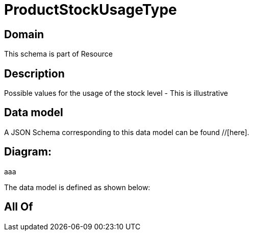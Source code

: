 = ProductStockUsageType

[#domain]
== Domain

This schema is part of Resource

[#description]
== Description
Possible values for the usage of the stock level - This is illustrative


[#data_model]
== Data model

A JSON Schema corresponding to this data model can be found //[here].

== Diagram:
aaa

The data model is defined as shown below:


[#all_of]
== All Of

